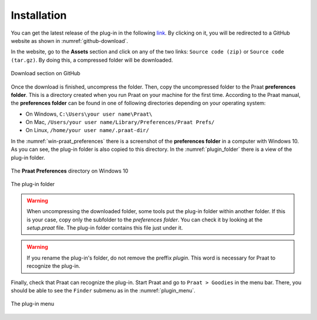Installation
------------

You can get the latest release of the plug-in in the following `link`_. By clicking on it,
you will be redirected to a GitHub website as shown in :numref:`github-download`.

In the website, go to the **Assets** section and click on any of the two links: ``Source code (zip)`` or
``Source code (tar.gz)``. By doing this, a compressed folder will be downloaded.

.. _github-download:

.. figure:: img/github-download.png
   :align: center

   Download section on GitHub

Once the download is finished, uncompress the folder. Then, copy the uncompressed folder to the Praat
**preferences folder**. This is a directory created when you run Praat on your machine for the first
time. According to the Praat
manual, the **preferences folder** can be found in one of following directories depending on your
operating system:

* On Windows, ``C:\Users\your user name\Praat\``
* On Mac, ``/Users/your user name/Library/Preferences/Praat Prefs/``
* On Linux, ``/home/your user name/.praat-dir/``

In the :numref:`win-praat_preferences` there is a screenshot of the **preferences folder** in a computer with Windows 10. As you can see, the plug-in folder is also copied to this directory. In the :numref:`plugin_folder` there is a view of the plug-in folder.

.. _win-praat_preferences:

.. figure:: img/win-praat_preferences.png
   :align: center

   The **Praat Preferences** directory on Windows 10

.. _plugin_folder:

.. figure:: img/plugin_folder.png
   :align: center
   
   The plug-in folder

.. warning:: When uncompressing the downloaded folder, some tools put the plug-in folder within another folder.
   If this is your case, copy only the subfolder to the `preferences folder`. You can check it by looking at the
   `setup.praat` file. The plug-in folder contains this file just under it.

.. warning:: If you rename the plug-in's folder, do not remove the preffix `plugin`. This word is
   necessary for Praat to recognize the plug-in.

Finally, check that Praat can recognize the plug-in. Start Praat and go to ``Praat > Goodies`` in the menu bar. There, you should
be able to see the ``Finder`` submenu as in the :numref:`plugin_menu`.

.. _plugin_menu:

.. figure:: img/finder_menu.png
   :align: center
   
   The plug-in menu

.. _link: https://github.com/rolandomunoz/plugin_finder/releases/latest

